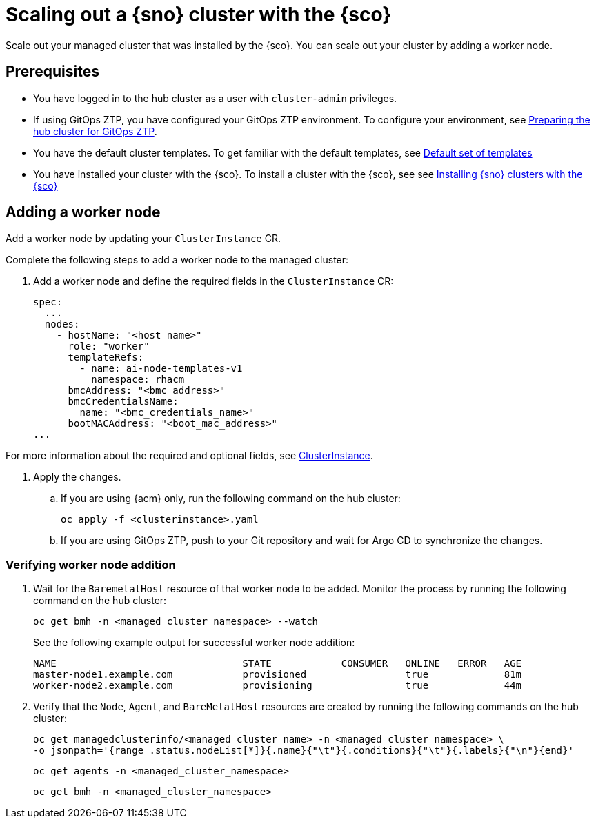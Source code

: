 [#scale-out-worker-nodes]
= Scaling out a {sno} cluster with the {sco}

Scale out your managed cluster that was installed by the {sco}.
You can scale out your cluster by adding a worker node.

[#scale-out-preq]
== Prerequisites

* You have logged in to the hub cluster as a user with `cluster-admin` privileges.
* If using GitOps ZTP, you have configured your GitOps ZTP environment. To configure your environment, see link:https://docs.redhat.com/en/documentation/openshift_container_platform/4.17/html/edge_computing/ztp-preparing-the-hub-cluster[Preparing the hub cluster for GitOps ZTP].
* You have the default cluster templates. To get familiar with the default templates, see xref:../../acm_mce_integration/siteconfig/cluster_templates.adoc#default-templates[Default set of templates]
* You have installed your cluster with the {sco}. To install a cluster with the {sco}, see see xref:../../acm_mce_integration/siteconfig/install-clusters.adoc##install-clusters[Installing {sno} clusters with the {sco}]

[#scale-out-annotation]
== Adding a worker node

Add a worker node by updating your `ClusterInstance` CR.

Complete the following steps to add a worker node to the managed cluster:

. Add a worker node and define the required fields in the `ClusterInstance` CR:
+
[source,yaml]
----
spec:
  ...
  nodes:
    - hostName: "<host_name>"
      role: "worker"
      templateRefs:
        - name: ai-node-templates-v1
          namespace: rhacm
      bmcAddress: "<bmc_address>"
      bmcCredentialsName:
        name: "<bmc_credentials_name>"
      bootMACAddress: "<boot_mac_address>"
...
----

For more information about the required and optional fields, see xref:../../rhacm-docs/apis/clusterinstance.json.adoc#clusterinstance[ClusterInstance].

. Apply the changes.

.. If you are using {acm} only, run the following command on the hub cluster:
+
[source,terminal]
----
oc apply -f <clusterinstance>.yaml
----

.. If you are using GitOps ZTP, push to your Git repository and wait for Argo CD to synchronize the changes.

[#scale-out-verification]
=== Verifying worker node addition

. Wait for the `BaremetalHost` resource of that worker node to be added. Monitor the process by running the following command on the hub cluster:
+
[source,terminal]
----
oc get bmh -n <managed_cluster_namespace> --watch
----

+
See the following example output for successful worker node addition:

+
[source,terminal]
----
NAME                                STATE            CONSUMER   ONLINE   ERROR   AGE
master-node1.example.com            provisioned                 true             81m
worker-node2.example.com            provisioning                true             44m
----

. Verify that the `Node`, `Agent`, and `BareMetalHost` resources are created by running the following commands on the hub cluster:
+
[source,terminal]
----
oc get managedclusterinfo/<managed_cluster_name> -n <managed_cluster_namespace> \
-o jsonpath='{range .status.nodeList[*]}{.name}{"\t"}{.conditions}{"\t"}{.labels}{"\n"}{end}'
----

+
[source,terminal]
----
oc get agents -n <managed_cluster_namespace>
----

+
[source,terminal]
----
oc get bmh -n <managed_cluster_namespace>
----